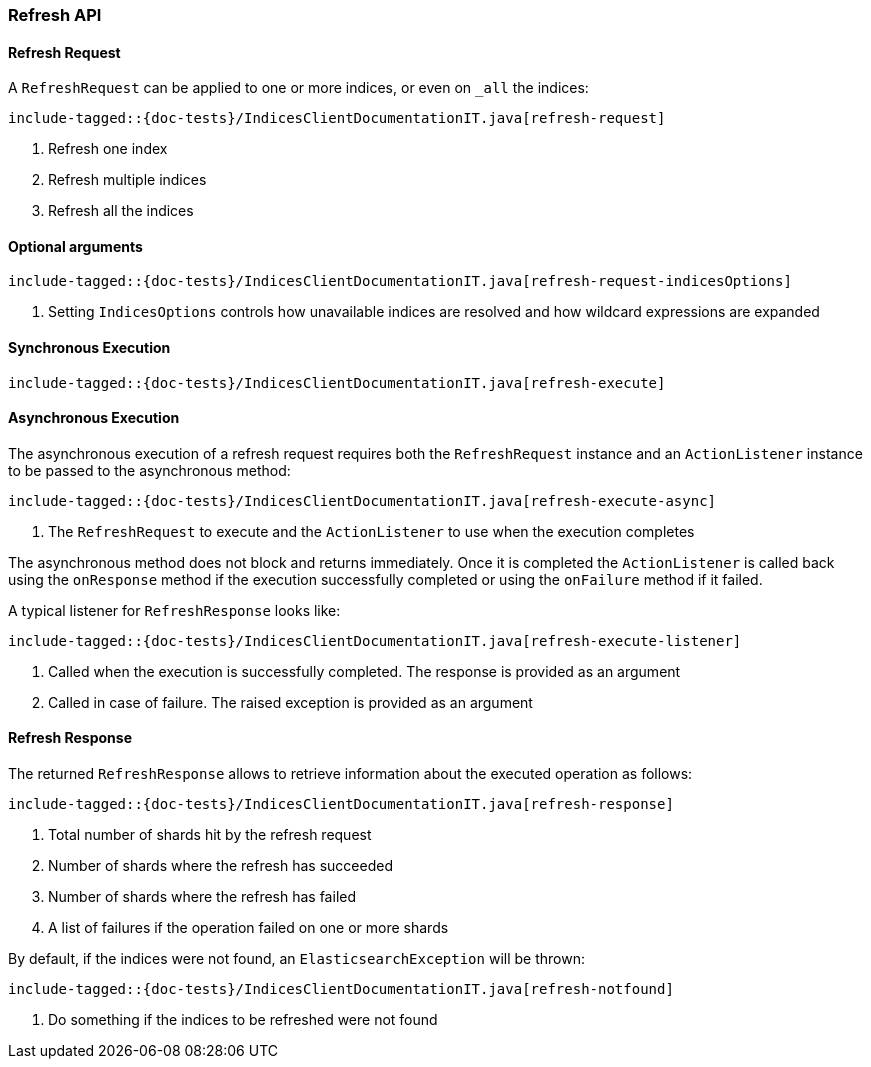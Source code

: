 [[java-rest-high-refresh]]
=== Refresh API

[[java-rest-high-refresh-request]]
==== Refresh Request

A `RefreshRequest` can be applied to one or more indices, or even on `_all` the indices:

["source","java",subs="attributes,callouts,macros"]
--------------------------------------------------
include-tagged::{doc-tests}/IndicesClientDocumentationIT.java[refresh-request]
--------------------------------------------------
<1> Refresh one index
<2> Refresh multiple indices
<3> Refresh all the indices

==== Optional arguments

["source","java",subs="attributes,callouts,macros"]
--------------------------------------------------
include-tagged::{doc-tests}/IndicesClientDocumentationIT.java[refresh-request-indicesOptions]
--------------------------------------------------
<1> Setting `IndicesOptions` controls how unavailable indices are resolved and
how wildcard expressions are expanded

[[java-rest-high-refresh-sync]]
==== Synchronous Execution

["source","java",subs="attributes,callouts,macros"]
--------------------------------------------------
include-tagged::{doc-tests}/IndicesClientDocumentationIT.java[refresh-execute]
--------------------------------------------------

[[java-rest-high-refresh-async]]
==== Asynchronous Execution

The asynchronous execution of a refresh request requires both the `RefreshRequest`
instance and an `ActionListener` instance to be passed to the asynchronous
method:

["source","java",subs="attributes,callouts,macros"]
--------------------------------------------------
include-tagged::{doc-tests}/IndicesClientDocumentationIT.java[refresh-execute-async]
--------------------------------------------------
<1> The `RefreshRequest` to execute and the `ActionListener` to use when
the execution completes

The asynchronous method does not block and returns immediately. Once it is
completed the `ActionListener` is called back using the `onResponse` method
if the execution successfully completed or using the `onFailure` method if
it failed.

A typical listener for `RefreshResponse` looks like:

["source","java",subs="attributes,callouts,macros"]
--------------------------------------------------
include-tagged::{doc-tests}/IndicesClientDocumentationIT.java[refresh-execute-listener]
--------------------------------------------------
<1> Called when the execution is successfully completed. The response is
provided as an argument
<2> Called in case of failure. The raised exception is provided as an argument

[[java-rest-high-refresh-response]]
==== Refresh Response

The returned `RefreshResponse` allows to retrieve information about the
executed operation as follows:

["source","java",subs="attributes,callouts,macros"]
--------------------------------------------------
include-tagged::{doc-tests}/IndicesClientDocumentationIT.java[refresh-response]
--------------------------------------------------
<1> Total number of shards hit by the refresh request
<2> Number of shards where the refresh has succeeded
<3> Number of shards where the refresh has failed
<4> A list of failures if the operation failed on one or more shards

By default, if the indices were not found, an `ElasticsearchException` will be thrown:

["source","java",subs="attributes,callouts,macros"]
--------------------------------------------------
include-tagged::{doc-tests}/IndicesClientDocumentationIT.java[refresh-notfound]
--------------------------------------------------
<1> Do something if the indices to be refreshed were not found